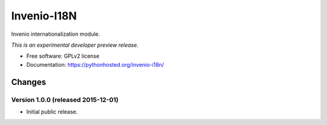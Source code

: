 ..
    This file is part of Invenio.
    Copyright (C) 2015 CERN.

    Invenio is free software; you can redistribute it
    and/or modify it under the terms of the GNU General Public License as
    published by the Free Software Foundation; either version 2 of the
    License, or (at your option) any later version.

    Invenio is distributed in the hope that it will be
    useful, but WITHOUT ANY WARRANTY; without even the implied warranty of
    MERCHANTABILITY or FITNESS FOR A PARTICULAR PURPOSE.  See the GNU
    General Public License for more details.

    You should have received a copy of the GNU General Public License
    along with Invenio; if not, write to the
    Free Software Foundation, Inc., 59 Temple Place, Suite 330, Boston,
    MA 02111-1307, USA.

    In applying this license, CERN does not
    waive the privileges and immunities granted to it by virtue of its status
    as an Intergovernmental Organization or submit itself to any jurisdiction.

==============
 Invenio-I18N
==============

.. image:: https://img.shields.io/travis/inveniosoftware/invenio-i18n.svg
        :target: https://travis-ci.org/inveniosoftware/invenio-i18n

.. image:: https://img.shields.io/coveralls/inveniosoftware/invenio-i18n.svg
        :target: https://coveralls.io/r/inveniosoftware/invenio-i18n

.. image:: https://img.shields.io/github/tag/inveniosoftware/invenio-i18n.svg
        :target: https://github.com/inveniosoftware/invenio-i18n/releases

.. image:: https://img.shields.io/pypi/dm/invenio-i18n.svg
        :target: https://pypi.python.org/pypi/invenio-i18n

.. image:: https://img.shields.io/github/license/inveniosoftware/invenio-i18n.svg
        :target: https://github.com/inveniosoftware/invenio-i18n/blob/master/LICENSE


Invenio internationalization module.

*This is an experimental developer preview release.*

* Free software: GPLv2 license
* Documentation: https://pythonhosted.org/invenio-i18n/


..
    This file is part of Invenio.
    Copyright (C) 2015 CERN.

    Invenio is free software; you can redistribute it
    and/or modify it under the terms of the GNU General Public License as
    published by the Free Software Foundation; either version 2 of the
    License, or (at your option) any later version.

    Invenio is distributed in the hope that it will be
    useful, but WITHOUT ANY WARRANTY; without even the implied warranty of
    MERCHANTABILITY or FITNESS FOR A PARTICULAR PURPOSE.  See the GNU
    General Public License for more details.

    You should have received a copy of the GNU General Public License
    along with Invenio; if not, write to the
    Free Software Foundation, Inc., 59 Temple Place, Suite 330, Boston,
    MA 02111-1307, USA.

    In applying this license, CERN does not
    waive the privileges and immunities granted to it by virtue of its status
    as an Intergovernmental Organization or submit itself to any jurisdiction.


Changes
=======

Version 1.0.0 (released 2015-12-01)
-----------------------------------

- Initial public release.


